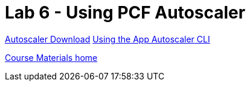 = Lab 6 - Using PCF Autoscaler


link:https://network.pivotal.io/products/pcf-app-autoscaler[Autoscaler Download]
link:https://docs.pivotal.io/pivotalcf/2-1/appsman-services/autoscaler/using-autoscaler-cli.html[Using the App Autoscaler CLI]

link:/README.md#course-materials[Course Materials home]
